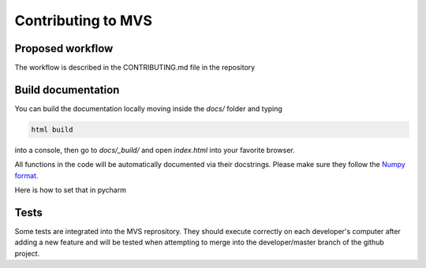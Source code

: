 ===================
Contributing to MVS
===================

Proposed workflow
-----------------
The workflow is described in the CONTRIBUTING.md file in the repository

Build documentation
-------------------

You can build the documentation locally moving inside the `docs/` folder and typing

.. code-block:: bash

    html build

into a console, then go to `docs/_build/` and open `index.html` into your favorite browser.

All functions in the code will be automatically documented via their docstrings. Please make sure they follow the `Numpy format <https://numpydoc.readthedocs.io/en/latest/format.html>`_.

Here is how to set that in pycharm

.. image:: _static/docstring-setting.png
  :width: 600
  :alt: pycharm docstring's format setting

Tests
-----

Some tests are integrated into the MVS reprository. They should execute correctly on each developer's computer after adding a new feature and will be tested when attempting to merge into the developer/master branch of the github project.

.. csv-table:: Implemented tests
   :file: ./tables/table_tests.csv
   :widths: 30, 50, 70, 70
   :header-rows: 1
